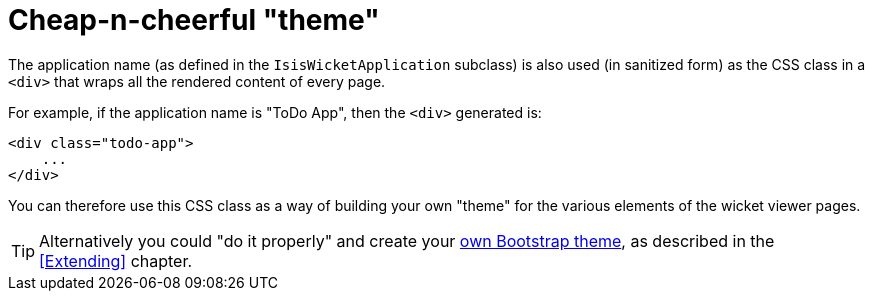 [[_ug_wicket-viewer_customisation_cheap-n-cheerful-theme]]
= Cheap-n-cheerful "theme"
:Notice: Licensed to the Apache Software Foundation (ASF) under one or more contributor license agreements. See the NOTICE file distributed with this work for additional information regarding copyright ownership. The ASF licenses this file to you under the Apache License, Version 2.0 (the "License"); you may not use this file except in compliance with the License. You may obtain a copy of the License at. http://www.apache.org/licenses/LICENSE-2.0 . Unless required by applicable law or agreed to in writing, software distributed under the License is distributed on an "AS IS" BASIS, WITHOUT WARRANTIES OR  CONDITIONS OF ANY KIND, either express or implied. See the License for the specific language governing permissions and limitations under the License.
:_basedir: ../
:_imagesdir: images/




The application name (as defined in the `IsisWicketApplication` subclass) is also used (in sanitized form) as the CSS class in a `<div>` that wraps all the rendered content of every page.

For example, if the application name is "ToDo App", then the `<div>` generated is:

[source,html]
----
<div class="todo-app">
    ...
</div>
----

You can therefore use this CSS class as a way of building your own "theme" for the various elements of the wicket viewer pages.

[TIP]
====
Alternatively you could "do it properly" and create your xref:_ug_extending_wicket-viewer_custom-bootstrap-theme[own Bootstrap theme], as described in the <<Extending>> chapter.
====




